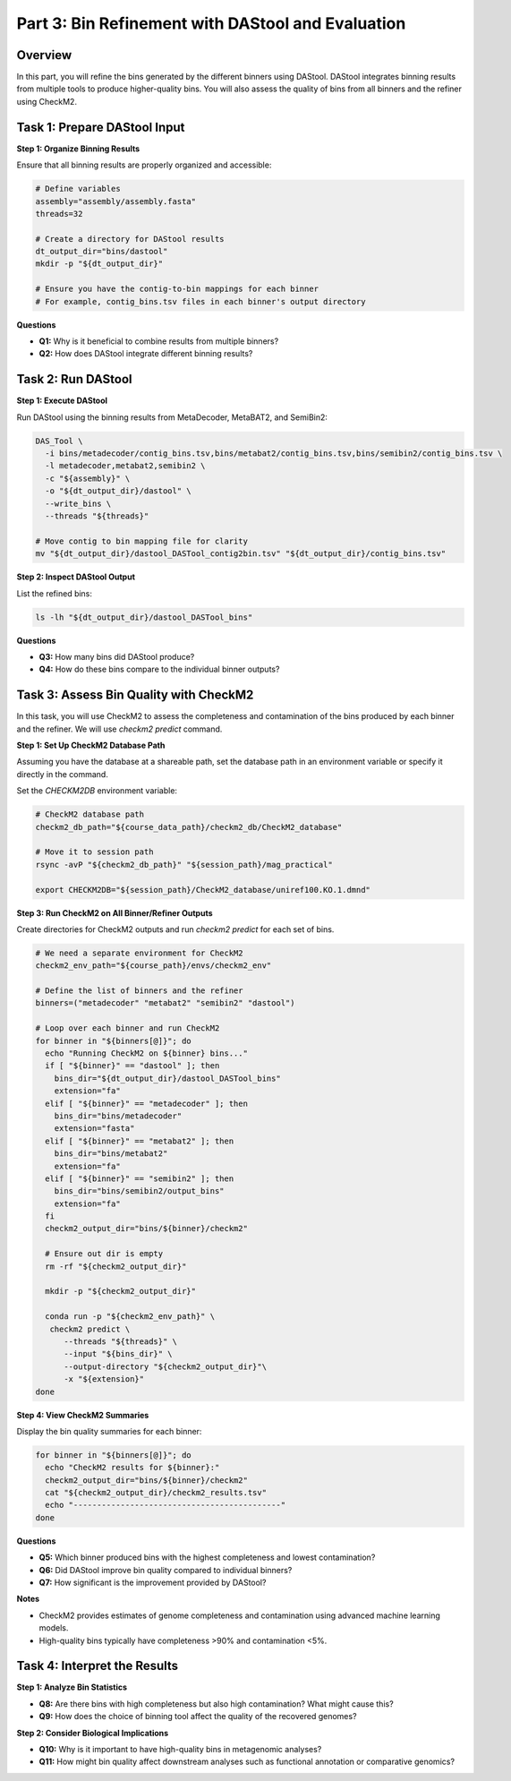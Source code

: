Part 3: Bin Refinement with DAStool and Evaluation
==================================================

Overview
--------

In this part, you will refine the bins generated by the different binners using DAStool. DAStool integrates binning results from multiple tools to produce higher-quality bins. You will also assess the quality of bins from all binners and the refiner using CheckM2.

Task 1: Prepare DAStool Input
-----------------------------

**Step 1: Organize Binning Results**

Ensure that all binning results are properly organized and accessible:

.. code-block:: bash

   # Define variables
   assembly="assembly/assembly.fasta"
   threads=32

   # Create a directory for DAStool results
   dt_output_dir="bins/dastool"
   mkdir -p "${dt_output_dir}"

   # Ensure you have the contig-to-bin mappings for each binner
   # For example, contig_bins.tsv files in each binner's output directory

**Questions**

- **Q1:** Why is it beneficial to combine results from multiple binners?
- **Q2:** How does DAStool integrate different binning results?

Task 2: Run DAStool
-------------------

**Step 1: Execute DAStool**

Run DAStool using the binning results from MetaDecoder, MetaBAT2, and SemiBin2:

.. code-block:: bash

   DAS_Tool \
     -i bins/metadecoder/contig_bins.tsv,bins/metabat2/contig_bins.tsv,bins/semibin2/contig_bins.tsv \
     -l metadecoder,metabat2,semibin2 \
     -c "${assembly}" \
     -o "${dt_output_dir}/dastool" \
     --write_bins \
     --threads "${threads}"

   # Move contig to bin mapping file for clarity
   mv "${dt_output_dir}/dastool_DASTool_contig2bin.tsv" "${dt_output_dir}/contig_bins.tsv"

**Step 2: Inspect DAStool Output**

List the refined bins:

.. code-block:: bash

   ls -lh "${dt_output_dir}/dastool_DASTool_bins"

**Questions**

- **Q3:** How many bins did DAStool produce?
- **Q4:** How do these bins compare to the individual binner outputs?

Task 3: Assess Bin Quality with CheckM2
---------------------------------------

In this task, you will use CheckM2 to assess the completeness and contamination of the bins produced by each binner and the refiner. We will use `checkm2 predict` command.

**Step 1: Set Up CheckM2 Database Path**

Assuming you have the database at a shareable path, set the database path in an environment variable or specify it directly in the command.

Set the `CHECKM2DB` environment variable:

.. code-block:: bash

   # CheckM2 database path
   checkm2_db_path="${course_data_path}/checkm2_db/CheckM2_database"

   # Move it to session path
   rsync -avP "${checkm2_db_path}" "${session_path}/mag_practical"

   export CHECKM2DB="${session_path}/CheckM2_database/uniref100.KO.1.dmnd"

**Step 3: Run CheckM2 on All Binner/Refiner Outputs**

Create directories for CheckM2 outputs and run `checkm2 predict` for each set of bins.

.. code-block:: bash

   # We need a separate environment for CheckM2
   checkm2_env_path="${course_path}/envs/checkm2_env"

   # Define the list of binners and the refiner
   binners=("metadecoder" "metabat2" "semibin2" "dastool")

   # Loop over each binner and run CheckM2
   for binner in "${binners[@]}"; do
     echo "Running CheckM2 on ${binner} bins..."
     if [ "${binner}" == "dastool" ]; then
       bins_dir="${dt_output_dir}/dastool_DASTool_bins"
       extension="fa"
     elif [ "${binner}" == "metadecoder" ]; then
       bins_dir="bins/metadecoder"
       extension="fasta"
     elif [ "${binner}" == "metabat2" ]; then
       bins_dir="bins/metabat2"
       extension="fa"
     elif [ "${binner}" == "semibin2" ]; then
       bins_dir="bins/semibin2/output_bins"
       extension="fa"
     fi
     checkm2_output_dir="bins/${binner}/checkm2"

     # Ensure out dir is empty
     rm -rf "${checkm2_output_dir}"

     mkdir -p "${checkm2_output_dir}"
     
     conda run -p "${checkm2_env_path}" \
      checkm2 predict \
         --threads "${threads}" \
         --input "${bins_dir}" \
         --output-directory "${checkm2_output_dir}"\
         -x "${extension}"
   done

**Step 4: View CheckM2 Summaries**

Display the bin quality summaries for each binner:

.. code-block:: bash

   for binner in "${binners[@]}"; do
     echo "CheckM2 results for ${binner}:"
     checkm2_output_dir="bins/${binner}/checkm2"
     cat "${checkm2_output_dir}/checkm2_results.tsv"
     echo "--------------------------------------------"
   done

**Questions**

- **Q5:** Which binner produced bins with the highest completeness and lowest contamination?
- **Q6:** Did DAStool improve bin quality compared to individual binners?
- **Q7:** How significant is the improvement provided by DAStool?

**Notes**

- CheckM2 provides estimates of genome completeness and contamination using advanced machine learning models.
- High-quality bins typically have completeness >90% and contamination <5%.

Task 4: Interpret the Results
-----------------------------

**Step 1: Analyze Bin Statistics**

- **Q8:** Are there bins with high completeness but also high contamination? What might cause this?
- **Q9:** How does the choice of binning tool affect the quality of the recovered genomes?

**Step 2: Consider Biological Implications**

- **Q10:** Why is it important to have high-quality bins in metagenomic analyses?
- **Q11:** How might bin quality affect downstream analyses such as functional annotation or comparative genomics?
